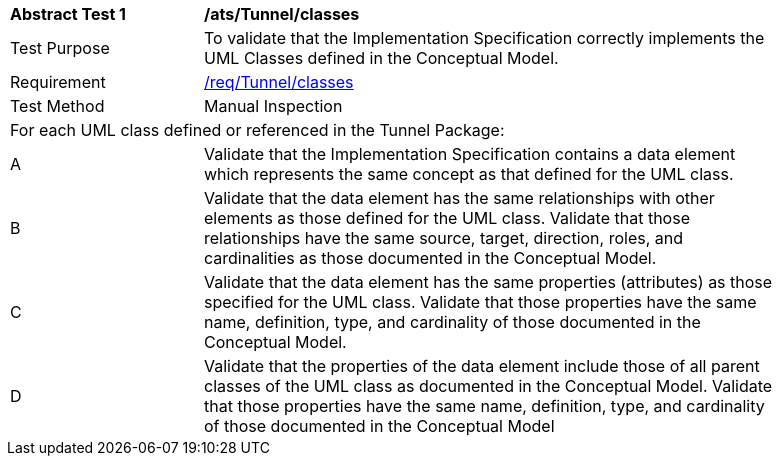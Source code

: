 [[ats_Tunnel_classes]]
[width="90%",cols="2,6a"]
|===
^|*Abstract Test {counter:ats-id}* |*/ats/Tunnel/classes* 
^|Test Purpose |To validate that the Implementation Specification correctly implements the UML Classes defined in the Conceptual Model.
^|Requirement |<<req_Tunnel_classes,/req/Tunnel/classes>>
^|Test Method |Manual Inspection
2+|For each UML class defined or referenced in the Tunnel Package:
^|A |Validate that the Implementation Specification contains a data element which represents the same concept as that defined for the UML class.
^|B |Validate that the data element has the same relationships with other elements as those defined for the UML class. Validate that those relationships have the same source, target, direction, roles, and cardinalities as those documented in the Conceptual Model.
^|C |Validate that the data element has the same properties (attributes) as those specified for the UML class. Validate that those properties have the same name, definition, type, and cardinality of those documented in the Conceptual Model.
^|D |Validate that the properties of the data element include those of all parent classes of the UML class as documented in the Conceptual Model. Validate that those properties have the same name, definition, type, and cardinality of those documented in the Conceptual Model 
|===
